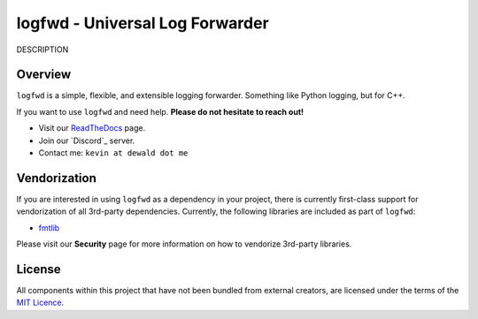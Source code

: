 logfwd - Universal Log Forwarder
================================

DESCRIPTION

|Latest Documentation Status|

Overview
--------

``logfwd`` is a simple, flexible, and extensible logging forwarder. Something like Python logging, but for C++.

If you want to use ``logfwd`` and need help. **Please do not hesitate to reach out!**

* Visit our `ReadTheDocs`_ page. 
* Join our `Discord`_ server.
* Contact me: ``kevin at dewald dot me``

Vendorization
-------------
If you are interested in using ``logfwd`` as a dependency in your project,
there is currently first-class support for vendorization of all 3rd-party
dependencies. Currently, the following libraries are included as part of
``logfwd``:

* `fmtlib`_

Please visit our **Security** page for more information on how to vendorize
3rd-party libraries.

License
-------

All components within this project that have not been bundled from
external creators, are licensed under the terms of the `MIT Licence`_.


.. Links

.. _MIT Licence: LICENCE

.. _fmtlib: https://github.com/fmtlib/fmt

.. _ReadTheDocs: https://logfwd.readthedocs.io/en/latest/

.. |Latest Documentation Status| image:: https://readthedocs.org/projects/logfwd/badge?version=latest
   :target: http://logfwd.readthedocs.org/en/latest
